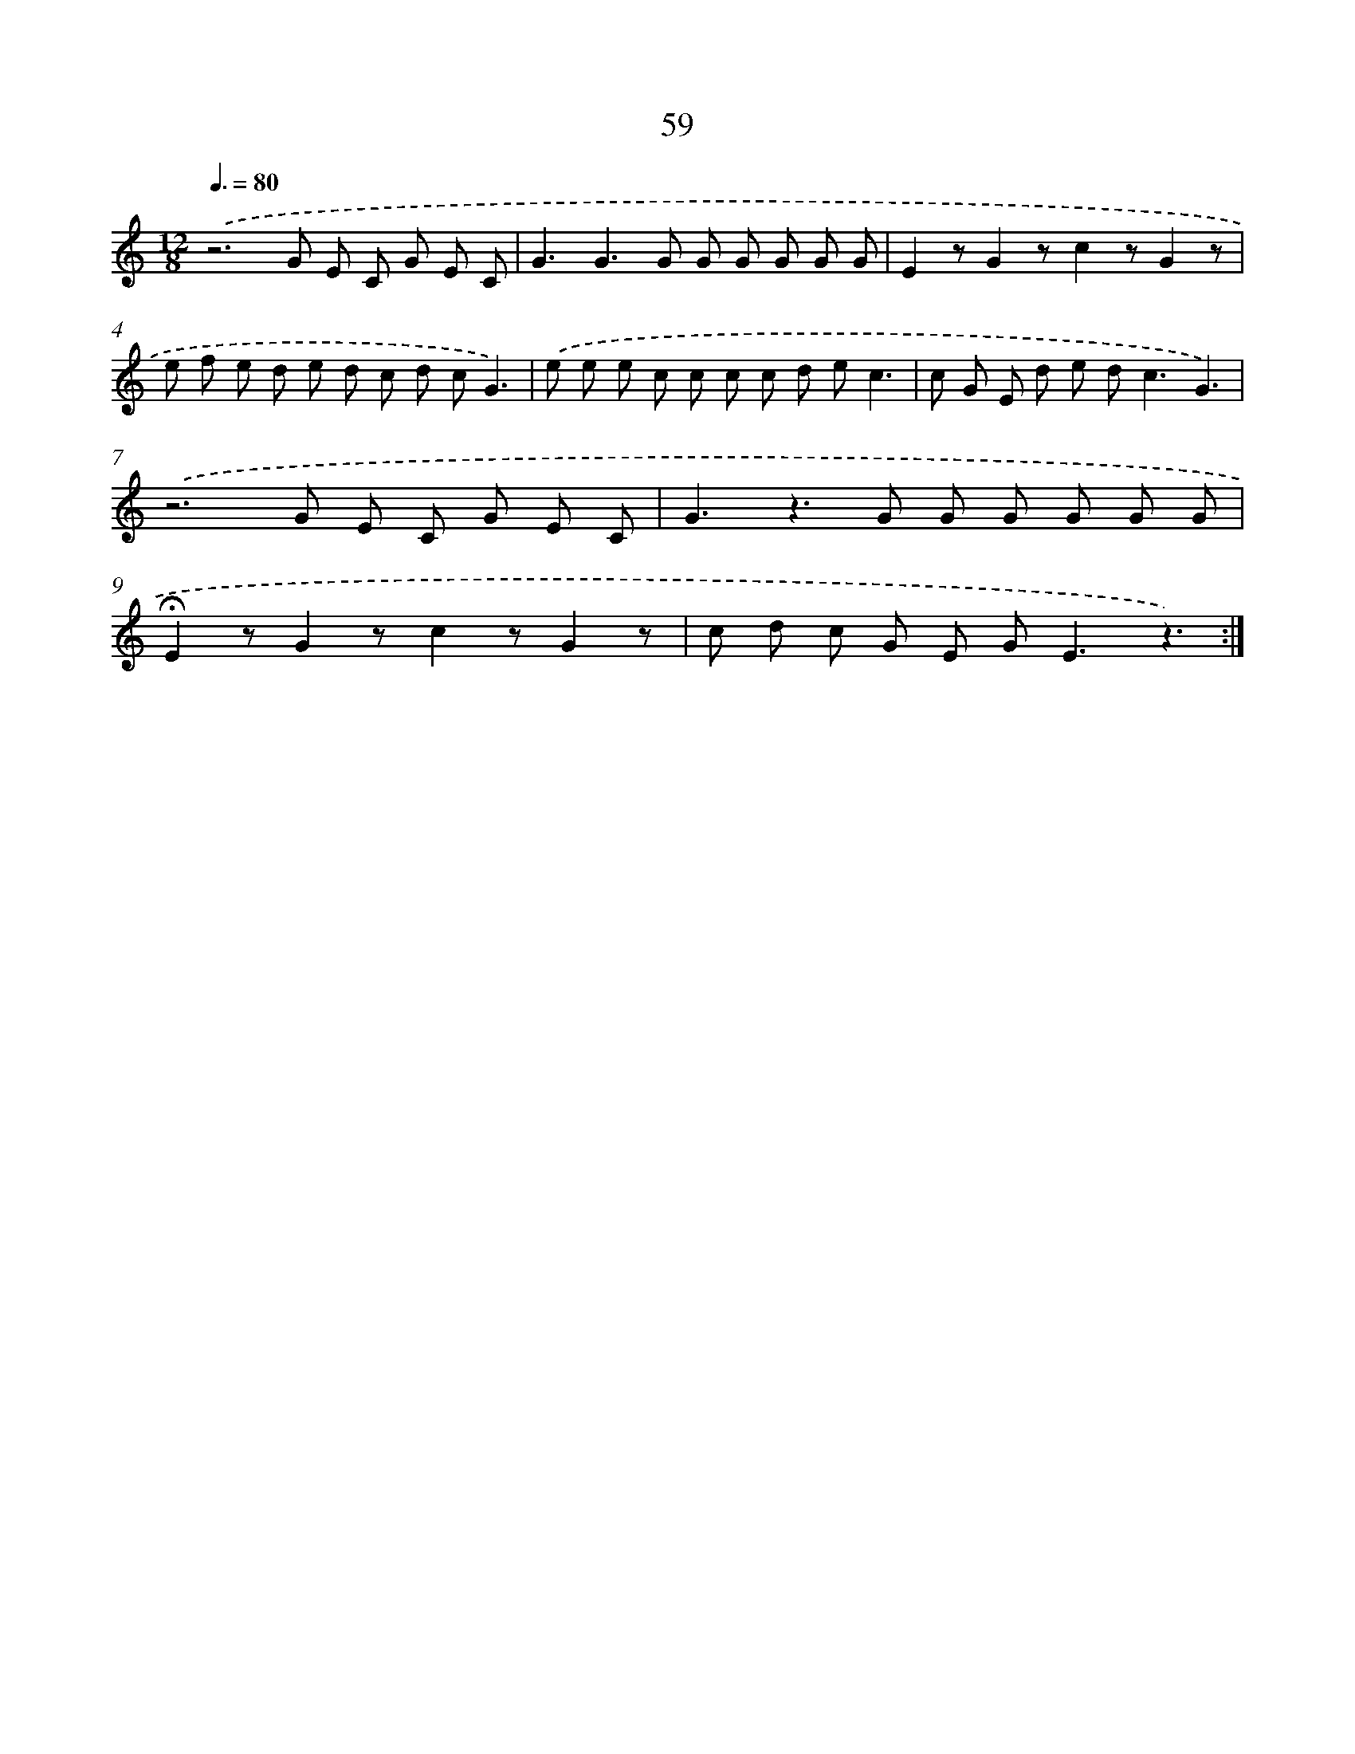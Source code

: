 X: 12697
T: 59
%%abc-version 2.0
%%abcx-abcm2ps-target-version 5.9.1 (29 Sep 2008)
%%abc-creator hum2abc beta
%%abcx-conversion-date 2018/11/01 14:37:27
%%humdrum-veritas 1132093488
%%humdrum-veritas-data 821952548
%%continueall 1
%%barnumbers 0
L: 1/8
M: 12/8
Q: 3/8=80
K: C clef=treble
.('z6G E C G E C |
G3G2>G2 G G G G G |
E2zG2zc2zG2z |
e f e d e d c d cG3) |
.('e e e c c c c d ec3 |
c G E d e d2<c2G3) |
.('z6G E C G E C |
G3z2>G2 G G G G G |
!fermata!E2zG2zc2zG2z |
c d c G E G2<E2z3) :|]
